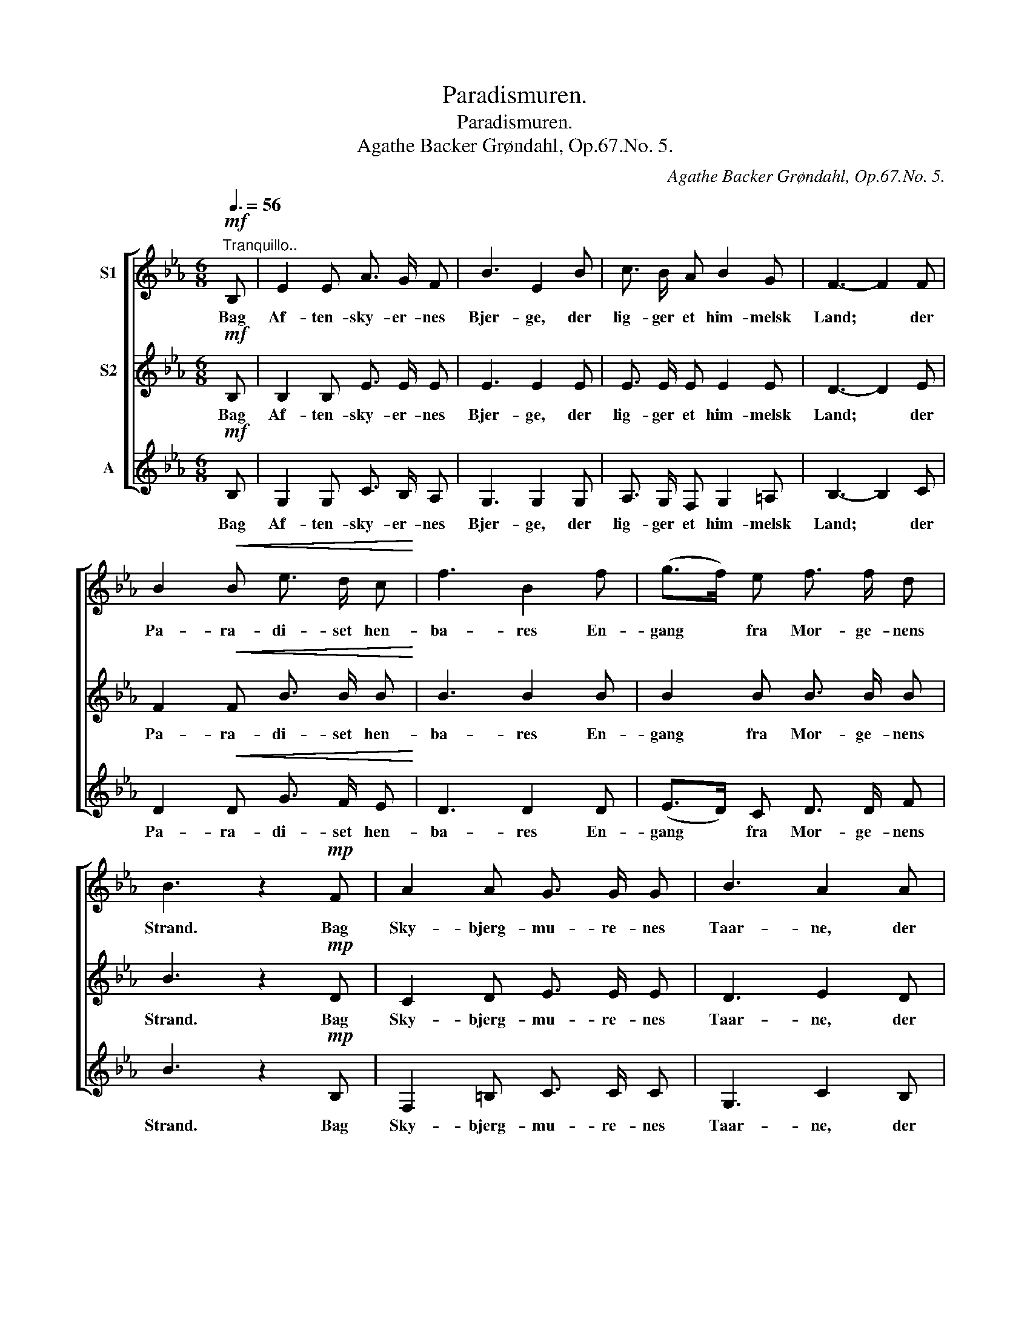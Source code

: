 X:1
T:Paradismuren.
T:Paradismuren.
T:Agathe Backer Grøndahl, Op.67.No. 5.
C:Agathe Backer Grøndahl, Op.67.No. 5.
%%score [ 1 2 3 ]
L:1/8
Q:3/8=56
M:6/8
K:Eb
V:1 treble nm="S1"
V:2 treble nm="S2"
V:3 treble nm="A"
V:1
"^Tranquillo.."!mf! B, | E2 E A3/2 G/ F | B3 E2 B | c3/2 B/ A B2 G | F3- F2 F | %5
w: Bag|Af- ten- sky- er- nes|Bjer- ge, der|lig- ger et him- melsk|Land; * der|
 B2!<(! B e3/2 d/ c!<)! | f3 B2 f | (g>f) e f3/2 f/ d | B3 z2!mp! F | A2 A G3/2 G/ G | B3 A2 A | %11
w: Pa- ra- di- set hen-|ba- res En-|gang * fra Mor- ge- nens|Strand. Bag|Sky- bjerg- mu- re- nes|Taar- ne, der|
 c c c c2 B | A3- A2 B | B2 =A _A3/2 A/ G | c3 d2 e |"^cresc." B2 B B3/2 B/ B | %16
w: lig- ger en him- melsk|Borg; * den|staar i Pa- ra- dis-|ha- ven, der|bor ei Nag el- ler|
!<(! (Bd) e (f>c) d!<)! | e3 c2"^sost." B |!>(! B3 z2!mf! B,!>)! | E2 E A3/2 G/ F | B3 E2 B | %21
w: Sorg, * der bor * ei|Nag el- ler|Sorg. Men|did Kun Sjæ- le- ne|fly- ve som|
 c3/2 B/ A B2 G | F3- F2 F | B2 B!<(! e3/2 d/ c!<)! | f3 B2 f | (g>f) e f3/2 f/ d | B3 z2!mp! F | %27
w: sei- red i Ver- dens|Kamp, * Did|naar ei Nat- mul- mets|Aan- der I|U- * veirs- sky- er- nes|Damp. Men|
 A2 A G3/2 G/ G | B3 A2 A | c c c c2 B | A3- A2 B | B2 =A _A3/2 A/ G | c3 d2 e | %33
w: sti- ger Aan- den i|Kam- pen og|lut- tres i Stri- dens|Gny, _ Den|o- ver Pa- ra- dis-|mu- ren hen-|
"^cresc." B2 B B3/2 B/ B | (Bd) e (f>c) d |"^sost." e3 A2 G |!>(! G3- G2 z!>)! |] %37
w: flyr som Sva- ne- duns|Sky, * hen- flyr * som|Sva- ne- duns|Sky. _|
V:2
!mf! B, | B,2 B, E3/2 E/ E | E3 E2 E | E3/2 E/ E E2 E | D3- D2 E | F2!<(! F B3/2 B/ B!<)! | %6
w: Bag|Af- ten- sky- er- nes|Bjer- ge, der|lig- ger et him- melsk|Land; * der|Pa- ra- di- set hen-|
 B3 B2 B | B2 B B3/2 B/ B | B3 z2!mp! D | C2 D E3/2 E/ E | D3 E2 D | C C D (=EF) G | F3- F2 F | %13
w: ba- res En-|gang fra Mor- ge- nens|Strand. Bag|Sky- bjerg- mu- re- nes|Taar- ne, der|lig- ger en him- * melsk|Borg; * den|
 =E2 _E E3/2 E/ E | ^F3 F2 F |"^cresc." (G=F) G A3/2 E/ F |!<(! (GA) G (F>A) A!<)! | %17
w: staar i Pa- ra- dis-|ha- ven, der|bor * ei Nag el- ler|Sorg, * der bor * ei|
 G3 =A2"^sost." F |!>(! F3 z2!mf! B,!>)! | B,2 B, E3/2 E/ E | E3 E2 E | E3/2 E/ E E2 E | D3- D2 E | %23
w: Nag el- ler|Sorg. Men|did Kun Sjæ- le- ne|fly- ve som|sei- red i Ver- dens|Kamp, * Did|
 F2 F!<(! B3/2 B/ B!<)! | B3 B2 B | B2 B B3/2 B/ B | B3 z2!mp! D | C2 D E3/2 E/ E | D3 E2 D | %29
w: naar ei Nat- mul- mets|Aan- der I|U- veirs- sky- er- nes|Damp. Men|sti- ger Aan- den i|Kam- pen og|
 C C D (=EF) G | F3- F2 F | =E2 _E E3/2 E/ E | ^F3 F2 F |"^cresc." (G=F) G A3/2 E/ F | %34
w: lut- tres i Stri- * dens|Gny, _ Den|o- ver Pa- ra- dis-|mu- ren hen-|flyr * som Sva- ne- duns|
 (GA) G (F>A) A |"^sost." A3 C2 B, |!>(! B,3- B,2 z!>)! |] %37
w: Sky, * hen- flyr * som|Sva- ne- duns|Sky. _|
V:3
!mf! B, | G,2 G, C3/2 B,/ A, | G,3 G,2 G, | A,3/2 G,/ F, G,2 =A, | B,3- B,2 C | %5
w: Bag|Af- ten- sky- er- nes|Bjer- ge, der|lig- ger et him- melsk|Land; * der|
 D2!<(! D G3/2 F/ E!<)! | D3 D2 D | (E>D) C D3/2 D/ F | B3 z2!mp! B, | F,2 =B, C3/2 C/ C | %10
w: Pa- ra- di- set hen-|ba- res En-|gang * fra Mor- ge- nens|Strand. Bag|Sky- bjerg- mu- re- nes|
 G,3 C2 B, | A, A, B, (CD)=E | F3- F2 B, | _B,2 C _C3/2 C/ B, | =A,3 A,2 A, | %15
w: Taar- ne, der|lig- ger en him- * melsk|Borg; * den|staar i Pa- ra- dis-|ha- ven, der|
"^cresc." (B,D) E F3/2 C/ D |!<(! EB, C (A,>F) =B,!<)! | C3 F2"^sost." D |!>(! D3 z2!mf! A,!>)! | %19
w: bor * ei Nag el- ler|Sorg, * der bor * ei|Nag el- ler|Sorg. Men|
 G,2 G, C3/2 B,/ A, | G,3 G,2 G, | A,3/2 G,/ F, G,2 =A, | B,3- B,2 C | D2 D!<(! G3/2 F/ E!<)! | %24
w: did Kun Sjæ- le- ne|fly- ve som|sei- red i Ver- dens|Kamp, * Did|naar ei Nat- mul- mets|
 D3 D2 D | (E>D) C D3/2 D/ F | B3 z2!mp! B, | F,2 =B, C3/2 C/ C | G,3 C2 B, | A, A, B, CD =E | %30
w: Aan- der I|U- * veirs- sky- er- nes|Damp. Men|sti- ger Aan- den i|Kam- pen og|lut- tres i Stri- * dens|
 F3- F2 D | _D2 C _C3/2 C/ B, | =A,3 A,2 A, |"^cresc." (B,D) E F3/2 C/ D | (EB,) C (A,>F) B, | %35
w: Gny, _ Den|o- ver Pa- ra- dis-|mu- ren hen-|flyr * som Sva- ne- duns|Sky, * hen- flyr * som|
"^sost." (C2 D) E2 E |!>(! E3- E2 z!>)! |] %37
w: Sva- * ne- duns|Sky. _|

